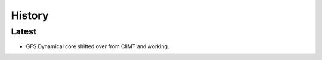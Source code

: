=======
History
=======

Latest
---------

* GFS Dynamical core shifted over from CliMT and working.
